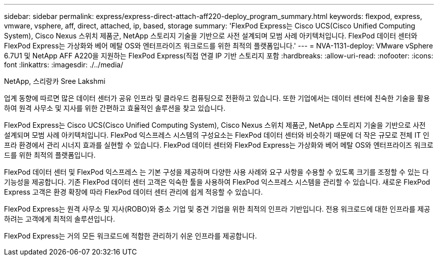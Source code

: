 ---
sidebar: sidebar 
permalink: express/express-direct-attach-aff220-deploy_program_summary.html 
keywords: flexpod, express, vmware, vsphere, aff, direct, attached, ip, based, storage 
summary: 'FlexPod Express는 Cisco UCS(Cisco Unified Computing System), Cisco Nexus 스위치 제품군, NetApp 스토리지 기술을 기반으로 사전 설계되며 모범 사례 아키텍처입니다. FlexPod 데이터 센터와 FlexPod Express는 가상화와 베어 메탈 OS와 엔터프라이즈 워크로드를 위한 최적의 플랫폼입니다.' 
---
= NVA-1131-deploy: VMware vSphere 6.7U1 및 NetApp AFF A220을 지원하는 FlexPod Express(직접 연결 IP 기반 스토리지 포함
:hardbreaks:
:allow-uri-read: 
:nofooter: 
:icons: font
:linkattrs: 
:imagesdir: ./../media/


NetApp, 스리랑카 Sree Lakshmi

[role="lead"]
업계 동향에 따르면 많은 데이터 센터가 공유 인프라 및 클라우드 컴퓨팅으로 전환하고 있습니다. 또한 기업에서는 데이터 센터에 친숙한 기술을 활용하여 원격 사무소 및 지사를 위한 간편하고 효율적인 솔루션을 찾고 있습니다.

FlexPod Express는 Cisco UCS(Cisco Unified Computing System), Cisco Nexus 스위치 제품군, NetApp 스토리지 기술을 기반으로 사전 설계되며 모범 사례 아키텍처입니다. FlexPod 익스프레스 시스템의 구성요소는 FlexPod 데이터 센터와 비슷하기 때문에 더 작은 규모로 전체 IT 인프라 환경에서 관리 시너지 효과를 실현할 수 있습니다. FlexPod 데이터 센터와 FlexPod Express는 가상화와 베어 메탈 OS와 엔터프라이즈 워크로드를 위한 최적의 플랫폼입니다.

FlexPod 데이터 센터 및 FlexPod 익스프레스 는 기본 구성을 제공하며 다양한 사용 사례와 요구 사항을 수용할 수 있도록 크기를 조정할 수 있는 다기능성을 제공합니다. 기존 FlexPod 데이터 센터 고객은 익숙한 툴을 사용하여 FlexPod 익스프레스 시스템을 관리할 수 있습니다. 새로운 FlexPod Express 고객은 환경 확장에 따라 FlexPod 데이터 센터 관리에 쉽게 적응할 수 있습니다.

FlexPod Express는 원격 사무소 및 지사(ROBO)와 중소 기업 및 중견 기업을 위한 최적의 인프라 기반입니다. 전용 워크로드에 대한 인프라를 제공하려는 고객에게 최적의 솔루션입니다.

FlexPod Express는 거의 모든 워크로드에 적합한 관리하기 쉬운 인프라를 제공합니다.
